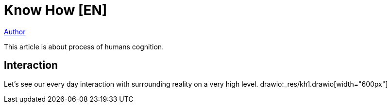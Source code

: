 = Know How [EN]

<<../dev/shamil.adoc#, Author>>

This article is about process of humans cognition.

[[interaction]]
== Interaction
Let's see our every day interaction with surrounding reality on a very high level.
drawio:_res/kh1.drawio[width="600px"]


